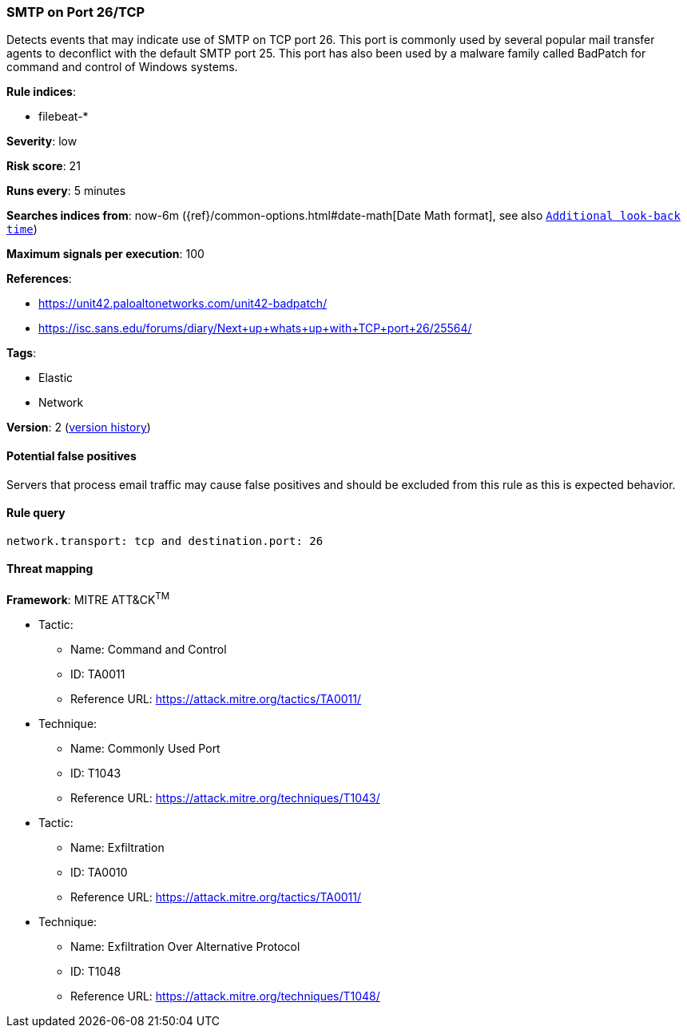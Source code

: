 [[smtp-on-port-26-tcp]]
=== SMTP on Port 26/TCP

Detects events that may indicate use of SMTP on TCP port 26. This port
is commonly used by several popular mail transfer agents to deconflict with the
default SMTP port 25. This port has also been used by a malware family called
BadPatch for command and control of Windows systems.

*Rule indices*:

* filebeat-*

*Severity*: low

*Risk score*: 21

*Runs every*: 5 minutes

*Searches indices from*: now-6m ({ref}/common-options.html#date-math[Date Math format], see also <<rule-schedule, `Additional look-back time`>>)

*Maximum signals per execution*: 100

*References*:

* https://unit42.paloaltonetworks.com/unit42-badpatch/
* https://isc.sans.edu/forums/diary/Next+up+whats+up+with+TCP+port+26/25564/

*Tags*:

* Elastic
* Network

*Version*: 2 (<<smtp-on-port-26-tcp-history, version history>>)

==== Potential false positives

Servers that process email traffic may cause false positives and should be
excluded from this rule as this is expected behavior.

==== Rule query


[source,js]
----------------------------------
network.transport: tcp and destination.port: 26
----------------------------------

==== Threat mapping

*Framework*: MITRE ATT&CK^TM^

* Tactic:
** Name: Command and Control
** ID: TA0011
** Reference URL: https://attack.mitre.org/tactics/TA0011/
* Technique:
** Name: Commonly Used Port
** ID: T1043
** Reference URL: https://attack.mitre.org/techniques/T1043/


* Tactic:
** Name: Exfiltration
** ID: TA0010
** Reference URL: https://attack.mitre.org/tactics/TA0011/
* Technique:
** Name: Exfiltration Over Alternative Protocol
** ID: T1048
** Reference URL: https://attack.mitre.org/techniques/T1048/
